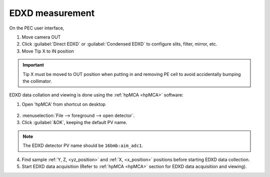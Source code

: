 .. _edxd_mode:

EDXD measurement
----------------
On the PEC user interface,

1.	Move camera OUT 
2.	Click :guilabel:`Direct EDXD` or :guilabel:`Condensed EDXD` to configure slits, filter, mirror, etc.
3.	Move Tip X to IN position 

.. important:: Tip X must be moved to OUT position when putting in and removing PE cell to avoid accidentally bumping the collimator.

EDXD data collation and viewing is done using the :ref:`hpMCA <hpMCA>` software:

1. Open 'hpMCA' from shortcut on desktop

.. figure:: /images/hpmca/hpmca_main_screen.png
   :alt: hpmca_main_screen
   :width: 720px
   :align: center

2. \ :menuselection:`File --> foreground --> open detector`.
3. Click :guilabel:`&OK`, keeping the default PV name.

.. note:: The EDXD detector PV name should be ``16bmb:aim_adc1``.

4. Find sample :ref:`Y, Z, <yz_position>` and :ref:`X, <x_position>` positions before starting EDXD data collection.

5. Start EDXD data acquisition (Refer to :ref:`hpMCA <hpMCA>` section for EDXD data acquisition and viewing).
